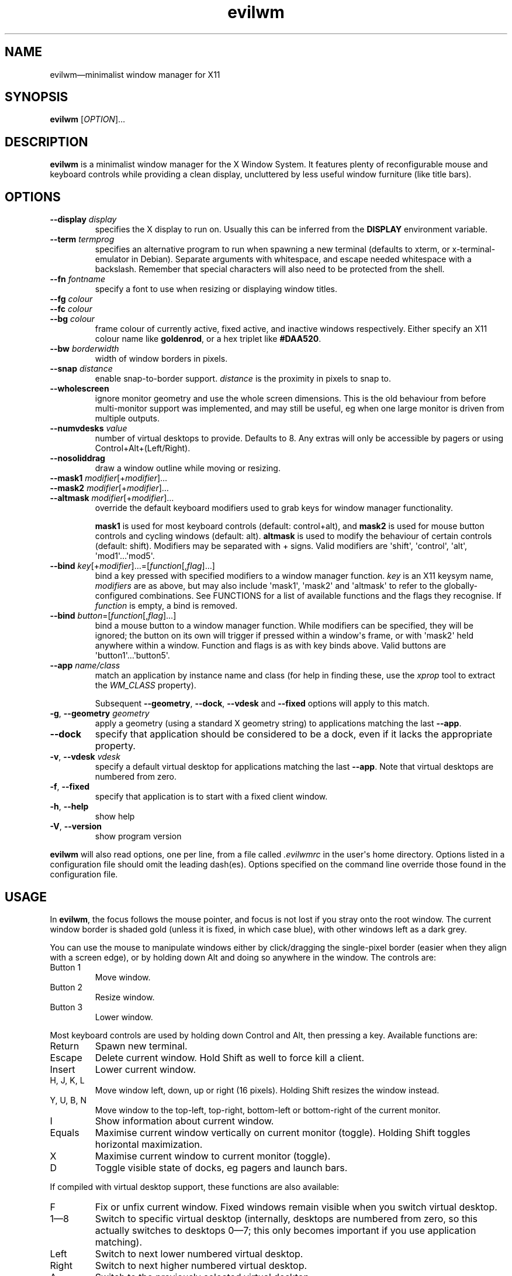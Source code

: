 '\" t
.
.\" ASCII for Unicode ellipsis is three dots
.schar \[u2026] ...
.\" New escape [...] maps to Unicode ellipsis
.char \[...] \[u2026]
.
.\" an-ext.tmac: Check whether we are using grohtml.
.nr mH 0
.if \n(.g \
.  if '\*(.T'html' \
.    nr mH 1
.
.\" What about gropdf?
.nr mP 0
.if \n(.g \
.  if '\*(.T'pdf' \
.    nr mP 1
.
.\" an-ext.tmac: Start example.
.de EX
.  nr mE \\n(.f
.  nf
.  nh
.  ft CW
..
.
.\" an-ext.tmac: End example.
.de EE
.  ft \\n(mE
.  fi
.  hy \\n(HY
..
.
.\" Top level heading; wraps .SH.  This seems to confuse lintian.
.de H1
.  if \\n(mP .pdfhref O 1 \\$*
.  SH \\$*
..
.
.\" 2nd level heading; wraps .SS
.de H2
.  if \\n(mP .pdfhref O 2 \\$*
.  SS \\$*
..
.
.\" 3rd level heading; bold font, no indent
.de H3
.  if \\n(.$ \{\
.    if \\n(mP .pdfhref O 3 \\$*
.    .B \&"\\$*"
.  \}
.  br
..
.
.\" Render URL
.de UU
.  ie \\n(mH \{\
\\$1\c
.    do HTML-NS "<a href='\\$2'>"
\\$2\c
.    do HTML-NS "</a>"
\\$3
.  \}
.  el \{\
.    ie \\n(mP \{\
.      pdfhref -W -P "\\$1" -A "\\$3" "\\$2"
.    \}
.    el \{\
\\$1\\$2\\$3
.    \}
.  \}
..
.
.\"
.
.ie \\n(mP \{\
.  nr PDFOUTLINE.FOLDLEVEL 3
.  pdfview /PageMode /UseOutlines
.  pdfinfo /Title evilwm 1.4
.  pdfinfo /Author Ciaran Anscomb
.\}
.
.TH "evilwm" "1" "September 2022" "evilwm-1.4"
.hy 0
.nh
.H1 NAME
.PP
evilwm\[em]minimalist window manager for X11
.H1 SYNOPSIS
.PP
\fBevilwm\fR \[lB]\fIOPTION\fR\[rB]\[...]
.H1 DESCRIPTION
.PP
\fBevilwm\fR is a minimalist window manager for the X Window System. It features plenty of reconfigurable mouse and keyboard controls while providing a clean display, uncluttered by less useful window furniture (like title bars).
.H1 OPTIONS
.TP
\f(CB\-\-display\fR \fIdisplay\fR
specifies the X display to run on. Usually this can be inferred from the \f(CBDISPLAY\fR environment variable.
.TP
\f(CB\-\-term\fR \fItermprog\fR
specifies an alternative program to run when spawning a new terminal (defaults to xterm, or x-terminal-emulator in Debian). Separate arguments with whitespace, and escape needed whitespace with a backslash. Remember that special characters will also need to be protected from the shell.
.TP
\f(CB\-\-fn\fR \fIfontname\fR
specify a font to use when resizing or displaying window titles.
.TP
\f(CB\-\-fg\fR \fIcolour\fR
.TQ
\f(CB\-\-fc\fR \fIcolour\fR
.TQ
\f(CB\-\-bg\fR \fIcolour\fR
frame colour of currently active, fixed active, and inactive windows respectively. Either specify an X11 colour name like \f(CBgoldenrod\fR, or a hex triplet like \f(CB#DAA520\fR.
.TP
\f(CB\-\-bw\fR \fIborderwidth\fR
width of window borders in pixels.
.TP
\f(CB\-\-snap\fR \fIdistance\fR
enable snap-to-border support. \fIdistance\fR is the proximity in pixels to snap to.
.TP
\f(CB\-\-wholescreen\fR
ignore monitor geometry and use the whole screen dimensions. This is the old behaviour from before multi-monitor support was implemented, and may still be useful, eg when one large monitor is driven from multiple outputs.
.TP
\f(CB\-\-numvdesks\fR \fIvalue\fR
number of virtual desktops to provide. Defaults to 8. Any extras will only be accessible by pagers or using Control+Alt+(Left/Right).
.TP
\f(CB\-\-nosoliddrag\fR
draw a window outline while moving or resizing.
.TP
\f(CB\-\-mask1\fR \fImodifier\fR\[lB]+\fImodifier\fR\[rB]\[...]
.TQ
\f(CB\-\-mask2\fR \fImodifier\fR\[lB]+\fImodifier\fR\[rB]\[...]
.TQ
\f(CB\-\-altmask\fR \fImodifier\fR\[lB]+\fImodifier\fR\[rB]\[...]
override the default keyboard modifiers used to grab keys for window manager functionality.
.IP
\f(CBmask1\fR is used for most keyboard controls (default: control+alt), and \f(CBmask2\fR is used for mouse button controls and cycling windows (default: alt). \f(CBaltmask\fR is used to modify the behaviour of certain controls (default: shift). Modifiers may be separated with + signs. Valid modifiers are \[aq]shift\[aq], \[aq]control\[aq], \[aq]alt\[aq], \[aq]mod1\[aq]\[...]\[aq]mod5\[aq].
.TP
\f(CB\-\-bind\fR \fIkey\fR\[lB]+\fImodifier\fR\[rB]\[...]=\[lB]\fIfunction\fR\[lB],\fIflag\fR\[rB]\[...]\[rB]
bind a key pressed with specified modifiers to a window manager function. \fIkey\fR is an X11 keysym name, \fImodifiers\fR are as above, but may also include \[aq]mask1\[aq], \[aq]mask2\[aq] and \[aq]altmask\[aq] to refer to the globally-configured combinations. See FUNCTIONS for a list of available functions and the flags they recognise. If \fIfunction\fR is empty, a bind is removed.
.TP
\f(CB\-\-bind\fR \fIbutton\fR=\[lB]\fIfunction\fR\[lB],\fIflag\fR\[rB]\[...]\[rB]
bind a mouse button to a window manager function. While modifiers can be specified, they will be ignored; the button on its own will trigger if pressed within a window\[aq]s frame, or with \[aq]mask2\[aq] held anywhere within a window. Function and flags is as with key binds above. Valid buttons are \[aq]button1\[aq]\[...]\[aq]button5\[aq].
.TP
\f(CB\-\-app\fR \fIname/class\fR
match an application by instance name and class (for help in finding these, use the \fIxprop\fR tool to extract the \fIWM_CLASS\fR property).
.IP
Subsequent \f(CB\-\-geometry\fR, \f(CB\-\-dock\fR, \f(CB\-\-vdesk\fR and \f(CB\-\-fixed\fR options will apply to this match.
.TP
\f(CB\-g\fR, \f(CB\-\-geometry\fR \fIgeometry\fR
apply a geometry (using a standard X geometry string) to applications matching the last \f(CB\-\-app\fR.
.TP
\f(CB\-\-dock\fR
specify that application should be considered to be a dock, even if it lacks the appropriate property.
.TP
\f(CB\-v\fR, \f(CB\-\-vdesk\fR \fIvdesk\fR
specify a default virtual desktop for applications matching the last \f(CB\-\-app\fR. Note that virtual desktops are numbered from zero.
.TP
\f(CB\-f\fR, \f(CB\-\-fixed\fR
specify that application is to start with a fixed client window.
.TP
\f(CB\-h\fR, \f(CB\-\-help\fR
show help
.TP
\f(CB\-V\fR, \f(CB\-\-version\fR
show program version
.PP
\fBevilwm\fR will also read options, one per line, from a file called \fI.evilwmrc\fR in the user\[aq]s home directory. Options listed in a configuration file should omit the leading dash(es). Options specified on the command line override those found in the configuration file.
.H1 USAGE
.PP
In \fBevilwm\fR, the focus follows the mouse pointer, and focus is not lost if you stray onto the root window. The current window border is shaded gold (unless it is fixed, in which case blue), with other windows left as a dark grey.
.PP
You can use the mouse to manipulate windows either by click/dragging the single-pixel border (easier when they align with a screen edge), or by holding down Alt and doing so anywhere in the window. The controls are:
.TP
Button 1
Move window.
.TP
Button 2
Resize window.
.TP
Button 3
Lower window.
.PP
Most keyboard controls are used by holding down Control and Alt, then pressing a key. Available functions are:
.TP
Return
Spawn new terminal.
.TP
Escape
Delete current window. Hold Shift as well to force kill a client.
.TP
Insert
Lower current window.
.TP
H, J, K, L
Move window left, down, up or right (16 pixels). Holding Shift resizes the window instead.
.TP
Y, U, B, N
Move window to the top-left, top-right, bottom-left or bottom-right of the current monitor.
.TP
I
Show information about current window.
.TP
Equals
Maximise current window vertically on current monitor (toggle). Holding Shift toggles horizontal maximization.
.TP
X
Maximise current window to current monitor (toggle).
.TP
D
Toggle visible state of docks, eg pagers and launch bars.
.PP
If compiled with virtual desktop support, these functions are also available:
.TP
F
Fix or unfix current window. Fixed windows remain visible when you switch virtual desktop.
.TP
1\[em]8
Switch to specific virtual desktop (internally, desktops are numbered from zero, so this actually switches to desktops 0\[em]7; this only becomes important if you use application matching).
.TP
Left
Switch to next lower numbered virtual desktop.
.TP
Right
Switch to next higher numbered virtual desktop.
.TP
A
Switch to the previously selected virtual desktop.
.PP
In addition to the above, Alt+Tab can be used to cycle through windows.
.PP
To make \fBevilwm\fR reread its config, send a HUP signal to the process. To make it quit, kill it, ie send a TERM signal.
.H1 FUNCTIONS
.PP
The keyboard and mouse button controls can be configured with the \f(CB\-\-bind\fR option to a number of built-in functions. Typically, these functions respond to an additional set of flags that modify their behaviour.
.TP
\f(CBdelete\fR
Delete a window. This is the co-operative way of closing applications, as it sends the client a signal indicating that they should shut down.
.TP
\f(CBdock\fR
When called with the \f(CBtoggle\fR flag, toggles visibility of any window claiming to be a dock.
.TP
\f(CBfix\fR
With the \f(CBtoggle\fR flag, toggle whether a window is fixed (visible on all virtual desktops) or not.
.TP
\f(CBinfo\fR
Shows extra information about the current window for as long as the key is held.
.TP
\f(CBkill\fR
Kill a window. A more forceful way of closing an application if it is not responding to delete requests.
.TP
\f(CBlower\fR
Lower the current window.
.TP
\f(CBmove\fR
When bound to a button, moves a window with the mouse.
.IP
When bound to a key, if the \f(CBrelative\fR flag is specified, moves a window in the direction indicated by other flags: \f(CBup\fR, \f(CBdown\fR, \f(CBleft\fR or \f(CBright\fR. Without the \f(CBrelative\fR flag, moves a window in the direction specified by other flag to the edge of the monitor.
.TP
\f(CBnext\fR
Cycle to the next window.
.TP
\f(CBresize\fR
When bound to a button, resizes a window with the mouse.
.IP
When bound to a key, if the \f(CBrelative\fR flag is specified, modifies the width or height of the window as indicated by other flags: \f(CBup\fR (reduce height), \f(CBdown\fR (increase height), \f(CBleft\fR (reduce width) or \f(CBright\fR (increase width). If instead the \f(CBtoggle\fR flag is specified, maximises along axes specified by other flags: \f(CBhorizontal\fR, \f(CBvertical\fR or both.
.TP
\f(CBspawn\fR
Start a terminal.
.TP
\f(CBvdesk\fR
With the \f(CBtoggle\fR flag specified, switch to the previously visible vdesk. With the \f(CBrelative\fR flag set, either increase vdesk number (with \f(CBup\fR flag) or decrease it (with \f(CBdown\fR flag).
.IP
If neither flag is specified, a numerical argument indicates which vdesk to switch to.
.H1 DEFAULT BINDS
.PP
These are the default lists of modifiers, button and keyboard binds. The built-in binds use the globally-configurable modifier combinations \[aq]mask1\[aq], \[aq]mask2\[aq] and \[aq]altmask\[aq], making a sweeping change to a different modifier combination easy.
.PP
Note that \[aq]mod1\[aq] typically refers to the Alt key.
.H2 Modifiers
.IP
.EX
mask1\ control+mod1
mask2\ mod1
altmask\ shift
.EE
.H2 Button binds
.IP
.EX
bind\ button1=move
bind\ button2=resize
bind\ button3=lower
.EE
.H2 Keyboard binds
.IP
.EX
bind\ mask1+Return=spawn
bind\ mask1+Escape=delete
bind\ mask1+altmask+Escape=kill
bind\ mask1+Insert=lower
bind\ mask1+KP_Insert=lower
bind\ mask1+i=info
bind\ mask2+Tab=next
bind\ mask1+h=move,relative+left
bind\ mask1+j=move,relative+down
bind\ mask1+k=move,relative+up
bind\ mask1+l=move,relative+right
bind\ mask1+y=move,top+left
bind\ mask1+u=move,top+right
bind\ mask1+b=move,bottom+left
bind\ mask1+n=move,bottom+right
bind\ mask1+altmask+h=resize,relative+left
bind\ mask1+altmask+j=resize,relative+down
bind\ mask1+altmask+k=resize,relative+up
bind\ mask1+altmask+l=resize,relative+right
bind\ mask1+equal=resize,toggle+v
bind\ mask1+altmask+equal=resize,toggle+h
bind\ mask1+x=resize,toggle+v+h
bind\ mask1+d=dock,toggle
bind\ mask1+f=fix,toggle
bind\ mask1+1=vdesk,0
bind\ mask1+2=vdesk,1
bind\ mask1+3=vdesk,2
bind\ mask1+4=vdesk,3
bind\ mask1+5=vdesk,4
bind\ mask1+6=vdesk,5
bind\ mask1+7=vdesk,6
bind\ mask1+8=vdesk,7
bind\ mask1+Left=vdesk,relative+down
bind\ mask1+Right=vdesk,relative+up
bind\ mask1+a=vdesk,toggle
.EE
.H1 FILES
.PP
\fI$HOME/.evilwmrc\fR
.H1 LICENCE
.PP
Copyright (C) 1999-2022 Ciaran Anscomb <evilwm@6809.org.uk>
.PP
This is free software. You can do what you want to it, but if it breaks something, you get to pay for the counselling. The code was originally based on aewm, so this is distributed under the same terms, which follow.
.H1 AEWM LICENCE
.PP
Copyright (c) 1998-2000 Decklin Foster.
.PP
THIS SOFTWARE IS PROVIDED BY THE AUTHOR "AS IS", WITHOUT ANY EXPRESS OR IMPLIED WARRANTIES OF ANY KIND. IN NO EVENT SHALL THE AUTHOR BE HELD LIABLE FOR ANY DAMAGES CONNECTED WITH THE USE OF THIS PROGRAM.
.PP
You are granted permission to copy, publish, distribute, and/or sell copies of this program and any modified versions or derived works, provided that this copyright and notice are not removed or altered.
.PP
Portions of the code were based on 9wm, which contains this license:
.IP
.EX
9wm\ is\ free\ software,\ and\ is\ Copyright\ (c)\ 1994\ by\ David\ Hogan.
Permission\ is\ granted\ to\ all\ sentient\ beings\ to\ use\ this
software,\ to\ make\ copies\ of\ it,\ and\ to\ distribute\ those\ copies,
provided\ that:
\ \ (1)\ the\ copyright\ and\ licence\ notices\ are\ left\ intact
\ \ (2)\ the\ recipients\ are\ aware\ that\ it\ is\ free\ software
\ \ (3)\ any\ unapproved\ changes\ in\ functionality\ are\ either
\ \ \ \ \ \ \ \ (i)\ only\ distributed\ as\ patches
\ \ \ \ or\ (ii)\ distributed\ as\ a\ new\ program\ which\ is\ not\ called\ 9wm
\ \ \ \ \ \ \ \ \ \ \ \ and\ whose\ documentation\ gives\ credit\ where\ it\ is\ due
\ \ (4)\ the\ author\ is\ not\ held\ responsible\ for\ any\ defects
\ \ \ \ \ \ or\ shortcomings\ in\ the\ software,\ or\ damages\ caused\ by\ it.
There\ is\ no\ warranty\ for\ this\ software.\ \ Have\ a\ nice\ day.
.EE
.H1 SEE ALSO
.PP
\fBxterm\fR (1), \fBxprop\fR (1)
